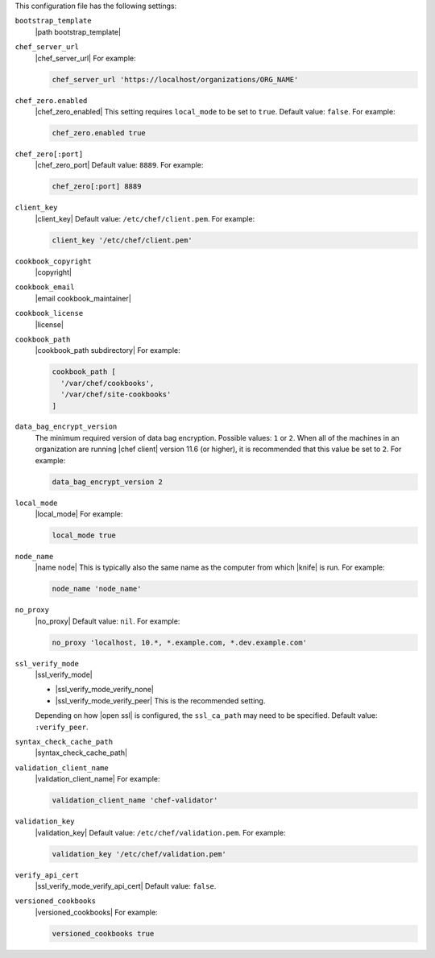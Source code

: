 .. The contents of this file may be included in multiple topics (using the includes directive).
.. The contents of this file should be modified in a way that preserves its ability to appear in multiple topics.


This configuration file has the following settings:

``bootstrap_template``
   |path bootstrap_template|

``chef_server_url``
   |chef_server_url| For example:

   .. code-block:: ruby

      chef_server_url 'https://localhost/organizations/ORG_NAME'

``chef_zero.enabled``
   |chef_zero_enabled| This setting requires ``local_mode`` to be set to ``true``. Default value: ``false``. For example:

   .. code-block:: ruby

      chef_zero.enabled true

``chef_zero[:port]``
   |chef_zero_port| Default value: ``8889``. For example:

   .. code-block:: ruby

      chef_zero[:port] 8889

``client_key``
   |client_key| Default value: ``/etc/chef/client.pem``. For example:

   .. code-block:: ruby

      client_key '/etc/chef/client.pem'

``cookbook_copyright``
   |copyright|

``cookbook_email``
   |email cookbook_maintainer|

``cookbook_license``
   |license|

``cookbook_path``
   |cookbook_path subdirectory| For example:

   .. code-block:: ruby

      cookbook_path [ 
        '/var/chef/cookbooks', 
        '/var/chef/site-cookbooks' 
      ]

``data_bag_encrypt_version``
   The minimum required version of data bag encryption. Possible values: ``1`` or ``2``. When all of the machines in an organization are running |chef client| version 11.6 (or higher), it is recommended that this value be set to ``2``. For example:

   .. code-block:: ruby

      data_bag_encrypt_version 2

``local_mode``
   |local_mode| For example:

   .. code-block:: ruby

      local_mode true

``node_name``
   |name node| This is typically also the same name as the computer from which |knife| is run. For example:

   .. code-block:: ruby

      node_name 'node_name'

``no_proxy``
   |no_proxy| Default value: ``nil``. For example:

   .. code-block:: ruby

      no_proxy 'localhost, 10.*, *.example.com, *.dev.example.com'

``ssl_verify_mode``
   |ssl_verify_mode|
       
   * |ssl_verify_mode_verify_none|
   * |ssl_verify_mode_verify_peer| This is the recommended setting.
       
   Depending on how |open ssl| is configured, the ``ssl_ca_path`` may need to be specified. Default value: ``:verify_peer``.

``syntax_check_cache_path``
   |syntax_check_cache_path|

``validation_client_name``
   |validation_client_name| For example:

   .. code-block:: ruby

      validation_client_name 'chef-validator'

``validation_key``
   |validation_key| Default value: ``/etc/chef/validation.pem``. For example:

   .. code-block:: ruby

      validation_key '/etc/chef/validation.pem'

``verify_api_cert``
   |ssl_verify_mode_verify_api_cert| Default value: ``false``.

``versioned_cookbooks``
   |versioned_cookbooks| For example:

   .. code-block:: ruby

      versioned_cookbooks true
